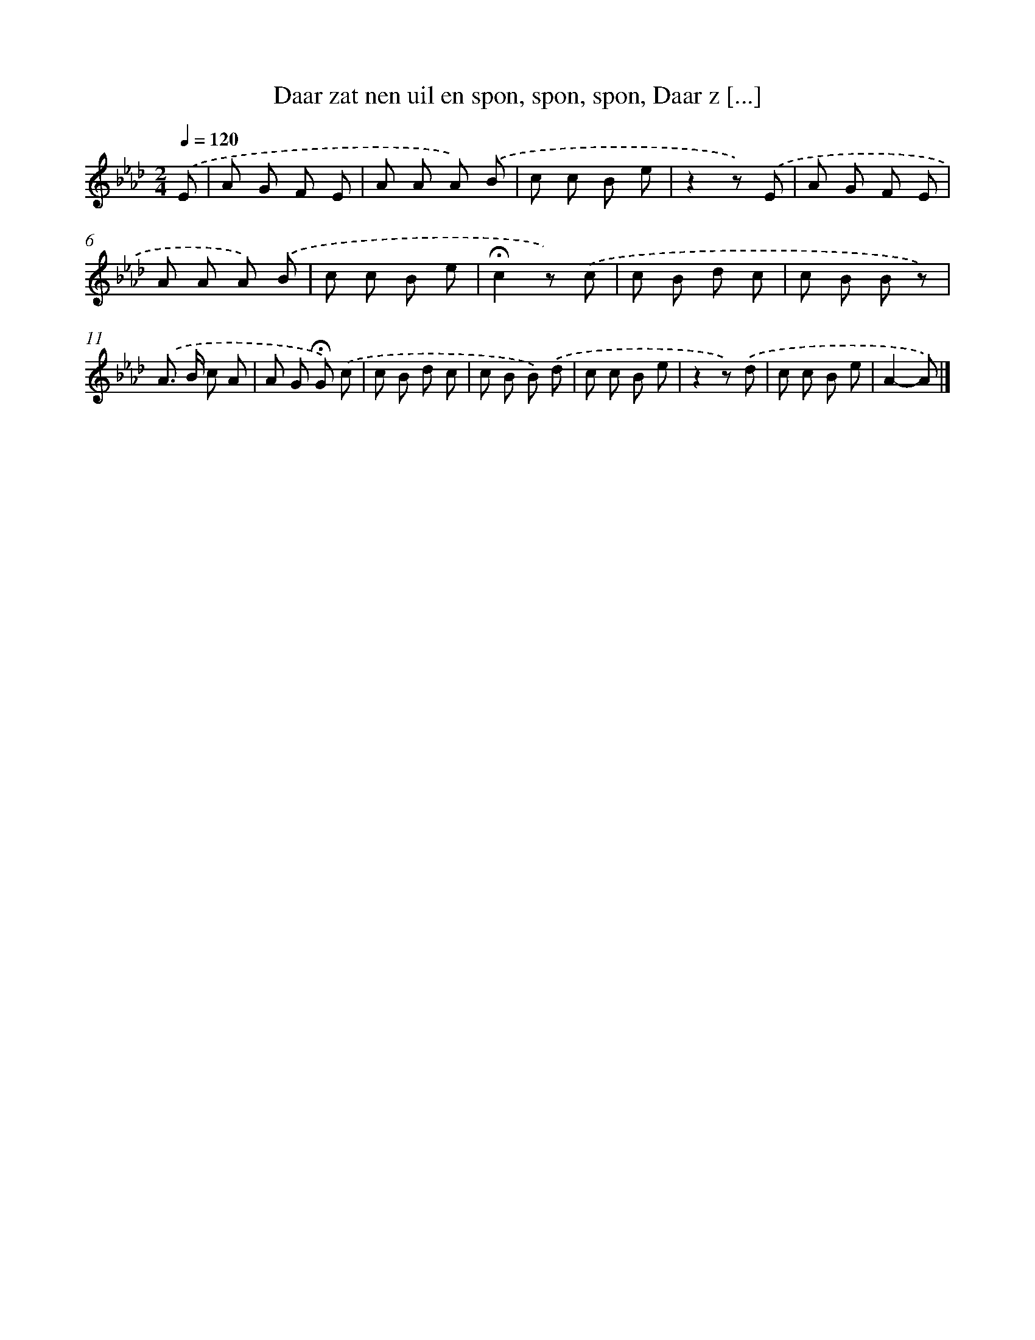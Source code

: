 X: 8286
T: Daar zat nen uil en spon, spon, spon, Daar z [...]
%%abc-version 2.0
%%abcx-abcm2ps-target-version 5.9.1 (29 Sep 2008)
%%abc-creator hum2abc beta
%%abcx-conversion-date 2018/11/01 14:36:45
%%humdrum-veritas 738399147
%%humdrum-veritas-data 2768781351
%%continueall 1
%%barnumbers 0
L: 1/8
M: 2/4
Q: 1/4=120
K: Ab clef=treble
.('E [I:setbarnb 1]|
A G F E |
A A A) .('B |
c c B e |
z2z) .('E |
A G F E |
A A A) .('B |
c c B e |
!fermata!c2z) .('c |
c B d c |
c B B z) |
.('A> B c A |
A G !fermata!G) .('c |
c B d c |
c B B) .('d |
c c B e |
z2z) .('d |
c c B e |
A2-A) |]
